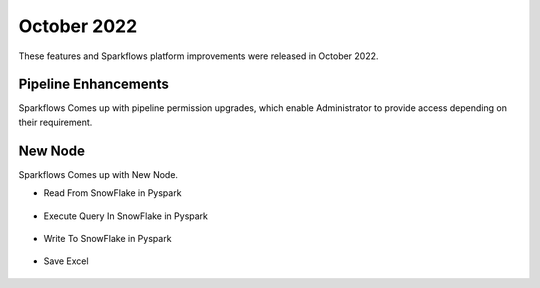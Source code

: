 October 2022
=============

These features and Sparkflows platform improvements were released in October 2022.

Pipeline Enhancements
-------

Sparkflows Comes up with pipeline permission upgrades, which enable Administrator to provide access depending on their requirement.

.. figure:: ..//_assets/releases/october-2022/pipeline_role.PNG
   :alt: connection
   :width: 70%

.. figure:: ..//_assets/releases/october-2022/pipeline_share_project.PNG
   :alt: connection
   :width: 70%


New Node
------

Sparkflows Comes up with New Node.

- Read From SnowFlake in Pyspark 

.. figure:: ..//_assets/releases/october-2022/snowflake_read.PNG
   :alt: connection
   :width: 70%

- Execute Query In SnowFlake in Pyspark 

.. figure:: ..//_assets/releases/october-2022/snowflake_query.PNG
   :alt: connection
   :width: 70%

- Write To SnowFlake in Pyspark

.. figure:: ..//_assets/releases/october-2022/snowflake_write.PNG
   :alt: connection
   :width: 70%


- Save Excel


.. figure:: ..//_assets/releases/october-2022/excel_save.PNG
   :alt: connection
   :width: 70%
